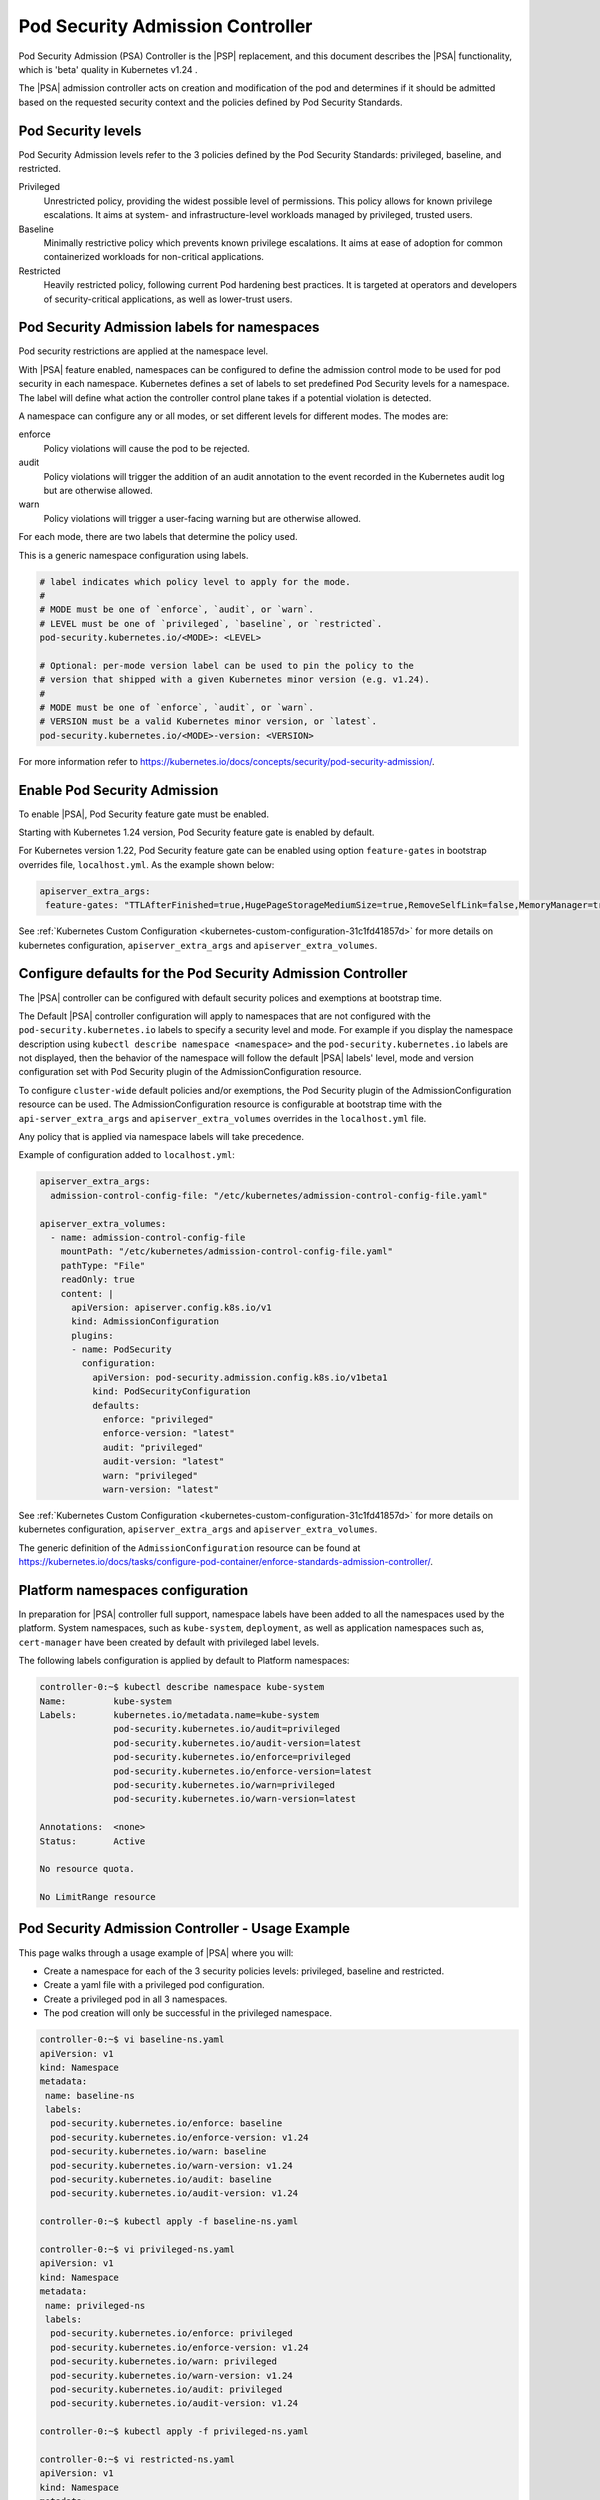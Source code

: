 .. _pod-security-admission-controller-8e9e6994100f:

=================================
Pod Security Admission Controller
=================================

Pod Security Admission (PSA) Controller is the |PSP| replacement, and this
document describes the |PSA| functionality, which is 'beta' quality in
Kubernetes v1.24 .

The |PSA| admission controller acts on creation and modification of the pod and
determines if it should be admitted based on the requested security context and
the policies defined by Pod Security Standards.

-------------------
Pod Security levels
-------------------

Pod Security Admission levels refer to the 3 policies defined by the Pod
Security Standards: privileged, baseline, and restricted.

Privileged
    Unrestricted policy, providing the widest possible level of permissions.
    This policy allows for known privilege escalations. It aims at system- and
    infrastructure-level workloads managed by privileged, trusted users.

Baseline
    Minimally restrictive policy which prevents known privilege escalations. It
    aims at ease of adoption for common containerized workloads for
    non-critical applications.

Restricted
    Heavily restricted policy, following current Pod hardening best practices.
    It is targeted at operators and developers of security-critical
    applications, as well as lower-trust users.

--------------------------------------------
Pod Security Admission labels for namespaces
--------------------------------------------

Pod security restrictions are applied at the namespace level.

With |PSA| feature enabled, namespaces can be configured to define the
admission control mode to be used for pod security in each namespace.
Kubernetes defines a set of labels to set predefined Pod Security levels for a
namespace. The label will define what action the controller control plane takes
if a potential violation is detected.

A namespace can configure any or all modes, or set different levels for
different modes. The modes are:

enforce
    Policy violations will cause the pod to be rejected.

audit
    Policy violations will trigger the addition of an audit annotation to the
    event recorded in the Kubernetes audit log but are otherwise allowed.

warn
    Policy violations will trigger a user-facing warning but are otherwise
    allowed.

For each mode, there are two labels that determine the policy used.

This is a generic namespace configuration using labels.

.. code-block:: none

    # label indicates which policy level to apply for the mode.
    #
    # MODE must be one of `enforce`, `audit`, or `warn`.
    # LEVEL must be one of `privileged`, `baseline`, or `restricted`.
    pod-security.kubernetes.io/<MODE>: <LEVEL>

    # Optional: per-mode version label can be used to pin the policy to the
    # version that shipped with a given Kubernetes minor version (e.g. v1.24).
    #
    # MODE must be one of `enforce`, `audit`, or `warn`.
    # VERSION must be a valid Kubernetes minor version, or `latest`.
    pod-security.kubernetes.io/<MODE>-version: <VERSION>

For more information refer to
`https://kubernetes.io/docs/concepts/security/pod-security-admission/
<https://kubernetes.io/docs/concepts/security/pod-security-admission/>`__.

-----------------------------
Enable Pod Security Admission
-----------------------------

To enable |PSA|, Pod Security feature gate must be enabled.

Starting with Kubernetes 1.24 version, Pod Security feature gate is enabled by
default.

For Kubernetes version 1.22, Pod Security feature gate can be enabled using
option ``feature-gates`` in bootstrap overrides file, ``localhost.yml``. As the
example shown below:

.. code-block:: none

    apiserver_extra_args:
     feature-gates: "TTLAfterFinished=true,HugePageStorageMediumSize=true,RemoveSelfLink=false,MemoryManager=true,PodSecurity=true"

See :ref:`Kubernetes Custom Configuration
<kubernetes-custom-configuration-31c1fd41857d>` for more details on kubernetes
configuration, ``apiserver_extra_args`` and ``apiserver_extra_volumes``.

.. _configure-defaults-for-the-pod-security-admission-controller-525590d11815:

------------------------------------------------------------
Configure defaults for the Pod Security Admission Controller
------------------------------------------------------------

The |PSA| controller can be configured with default security polices and
exemptions at bootstrap time.

The Default |PSA| controller configuration will apply to namespaces that are
not configured with the ``pod-security.kubernetes.io`` labels to specify a
security level and mode. For example if you display the namespace description
using ``kubectl describe namespace <namespace>`` and the
``pod-security.kubernetes.io`` labels are not displayed, then the behavior of
the namespace will follow the default |PSA| labels' level, mode and version
configuration set with Pod Security plugin of the AdmissionConfiguration
resource.

To configure ``cluster-wide`` default policies and/or exemptions, the
Pod Security plugin of the AdmissionConfiguration resource can be used. The
AdmissionConfiguration resource is configurable at bootstrap time with the
``api-server_extra_args`` and ``apiserver_extra_volumes`` overrides in the
``localhost.yml`` file.

Any policy that is applied via namespace labels will take precedence.

Example of configuration added to ``localhost.yml``:

.. code-block:: none

    apiserver_extra_args:
      admission-control-config-file: "/etc/kubernetes/admission-control-config-file.yaml"

    apiserver_extra_volumes:
      - name: admission-control-config-file
        mountPath: "/etc/kubernetes/admission-control-config-file.yaml"
        pathType: "File"
        readOnly: true
        content: |
          apiVersion: apiserver.config.k8s.io/v1
          kind: AdmissionConfiguration
          plugins:
          - name: PodSecurity
            configuration:
              apiVersion: pod-security.admission.config.k8s.io/v1beta1
              kind: PodSecurityConfiguration
              defaults:
                enforce: "privileged"
                enforce-version: "latest"
                audit: "privileged"
                audit-version: "latest"
                warn: "privileged"
                warn-version: "latest"

See :ref:`Kubernetes Custom Configuration
<kubernetes-custom-configuration-31c1fd41857d>` for more details on kubernetes
configuration, ``apiserver_extra_args`` and ``apiserver_extra_volumes``.

The generic definition of the ``AdmissionConfiguration`` resource can be found
at
`https://kubernetes.io/docs/tasks/configure-pod-container/enforce-standards-admission-controller/
<https://kubernetes.io/docs/tasks/configure-pod-container/enforce-standards-admission-controller/>`__.


---------------------------------
Platform namespaces configuration
---------------------------------

In preparation for |PSA| controller full support, namespace labels have been
added to all the namespaces used by the platform. System namespaces, such as
``kube-system``, ``deployment``, as well as application namespaces such as,
``cert-manager`` have been created by default with privileged label levels.

The following labels configuration is applied by default to Platform
namespaces:

.. code-block:: none

    controller-0:~$ kubectl describe namespace kube-system
    Name:         kube-system
    Labels:       kubernetes.io/metadata.name=kube-system
                  pod-security.kubernetes.io/audit=privileged
                  pod-security.kubernetes.io/audit-version=latest
                  pod-security.kubernetes.io/enforce=privileged
                  pod-security.kubernetes.io/enforce-version=latest
                  pod-security.kubernetes.io/warn=privileged
                  pod-security.kubernetes.io/warn-version=latest

    Annotations:  <none>
    Status:       Active

    No resource quota.

    No LimitRange resource

-------------------------------------------------
Pod Security Admission Controller - Usage Example
-------------------------------------------------

This page walks through a usage example of |PSA| where you will:

-   Create a namespace for each of the 3 security policies levels: privileged,
    baseline and restricted.

-   Create a yaml file with a privileged pod configuration.

-   Create a privileged pod in all 3 namespaces.

-   The pod creation will only be successful in the privileged namespace.

.. code-block:: none

    controller-0:~$ vi baseline-ns.yaml
    apiVersion: v1
    kind: Namespace
    metadata:
     name: baseline-ns
     labels:
      pod-security.kubernetes.io/enforce: baseline
      pod-security.kubernetes.io/enforce-version: v1.24
      pod-security.kubernetes.io/warn: baseline
      pod-security.kubernetes.io/warn-version: v1.24
      pod-security.kubernetes.io/audit: baseline
      pod-security.kubernetes.io/audit-version: v1.24

    controller-0:~$ kubectl apply -f baseline-ns.yaml

    controller-0:~$ vi privileged-ns.yaml
    apiVersion: v1
    kind: Namespace
    metadata:
     name: privileged-ns
     labels:
      pod-security.kubernetes.io/enforce: privileged
      pod-security.kubernetes.io/enforce-version: v1.24
      pod-security.kubernetes.io/warn: privileged
      pod-security.kubernetes.io/warn-version: v1.24
      pod-security.kubernetes.io/audit: privileged
      pod-security.kubernetes.io/audit-version: v1.24

    controller-0:~$ kubectl apply -f privileged-ns.yaml

    controller-0:~$ vi restricted-ns.yaml
    apiVersion: v1
    kind: Namespace
    metadata:
     name: restricted-ns
     labels:
      pod-security.kubernetes.io/enforce: restricted
      pod-security.kubernetes.io/enforce-version: v1.24
      pod-security.kubernetes.io/warn: restricted
      pod-security.kubernetes.io/warn-version: v1.24
      pod-security.kubernetes.io/audit: restricted
      pod-security.kubernetes.io/audit-version: v1.24

    controller-0:~$ kubectl apply -f restricted-ns.yaml

    controller-0:~$ vi privileged-pod.yaml
    apiVersion: v1
    kind: Pod
    metadata:
     name: privileged
    spec:
     containers:
      - name: pause
        image: k8s.gcr.io/pause
        securityContext:
         privileged: true

    controller-0:~$ kubectl -n privileged-ns apply -f privileged-pod.yaml
    pod/privileged created

    controller-0:~$ kubectl -n baseline-ns apply -f privileged-pod.yaml
    Error from server (Failure): error when creating "privileged-pod.yaml": privileged (container "pause" must not set securityContext.privileged=true)

    controller-0:~$ kubectl -n restricted-ns apply -f privileged-pod.yaml
    Error from server (Failure): error when creating "privileged-pod.yaml": privileged (container "pause" must not set securityContext.privileged=true), allowPrivilegeEscalation != false (container "pause" must set securityContext.allowPrivilegeEscalation=false), unrestricted capabilities (container "pause" must set securityContext.capabilities.drop=["ALL"]), runAsNonRoot != true (pod or container "pause" must set securityContext.runAsNonRoot=true), seccompProfile (pod or container "pause" must set securityContext.seccompProfile.type to "RuntimeDefault" or "Localhost")
    controller-0:~$

For more information refer to
`https://kubernetes.io/docs/concepts/security/pod-security-admission/
<https://kubernetes.io/docs/concepts/security/pod-security-admission/>`__.
